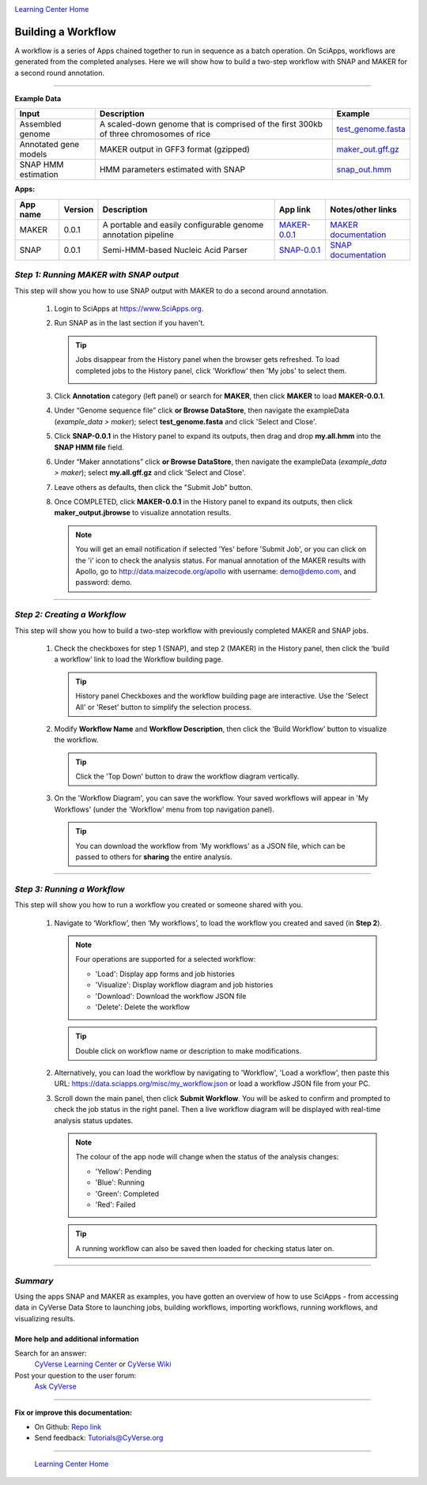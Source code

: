 |CyVerse logo|_

|Home_Icon|_
`Learning Center Home <http://learning.cyverse.org/>`_


Building a Workflow
------------------------------
A workflow is a series of Apps chained together to run in sequence as a batch operation. On SciApps, workflows are generated from the completed analyses. Here we will show how to build a two-step workflow with SNAP and MAKER for a second round annotation.  

----


**Example Data**

.. list-table::
    :header-rows: 1

    * - Input
      - Description
      - Example
    * - Assembled genome
      - A scaled-down genome that is comprised of the first 300kb of three chromosomes of rice
      - `test_genome.fasta <http://datacommons.cyverse.org/browse/iplant/home/sciapps/example/maker/test_genome.fasta>`_
    * - Annotated gene models
      - MAKER output in GFF3 format (gzipped)
      - `maker_out.gff.gz <http://datacommons.cyverse.org/browse/iplant/home/sciapps/example/maker/maker_out.gff.gz>`_
    * - SNAP HMM estimation
      - HMM parameters estimated with SNAP
      - `snap_out.hmm <http://datacommons.cyverse.org/browse/iplant/home/lwang/sci_data/results/SNAP-0.0.1_d603d196-8999-4866-8c49-000b1f226454/snap_out.hmm>`_

**Apps:**

.. list-table::
    :header-rows: 1

    * - App name
      - Version
      - Description
      - App link
      - Notes/other links
    * - MAKER
      - 0.0.1
      - A portable and easily configurable genome annotation pipeline
      - `MAKER-0.0.1 <https://www.sciapps.org/app_id/MAKER-0.0.1>`_
      - `MAKER documentation <http://www.yandell-lab.org/software/maker.html/>`_
    * - SNAP
      - 0.0.1
      - Semi-HMM-based Nucleic Acid Parser
      - `SNAP-0.0.1 <https://www.sciapps.org/app_id/SNAP-0.0.1>`_
      - `SNAP documentation <http://korflab.ucdavis.edu/software.html>`_

*Step 1: Running MAKER with SNAP output*
~~~~~~~~~~~~~~~~~~~~~~~~~~~~~~~~~~~~~~~~~~~~~~~~
This step will show you how to use SNAP output with MAKER to do a second around annotation.

  1. Login to SciApps at https://www.SciApps.org.

  2. Run SNAP as in the last section if you haven't. 

     .. Tip::
       Jobs disappear from the History panel when the browser gets refreshed. To load completed jobs to the History panel, click 'Workflow' then 'My jobs' to select them.

       |myjobs_window|

  3. Click **Annotation** category (left panel) or search for **MAKER**, then click **MAKER** to load **MAKER-0.0.1**.

     |build_workflow2|

  4. Under “Genome sequence file” click **or Browse DataStore**, then navigate the exampleData (*example_data > maker*); select **test_genome.fasta** and click 'Select and Close'.

  5. Click **SNAP-0.0.1** in the History panel to expand its outputs, then
     drag and drop **my.all.hmm** into the **SNAP HMM file** field.

  6. Under “Maker annotations” click **or Browse DataStore**, then navigate the exampleData (*example_data > maker*); select **my.all.gff.gz** and click 'Select and Close'.

  7. Leave others as defaults, then click the "Submit Job" button.

  8. Once COMPLETED, click **MAKER-0.0.1** in the History panel to expand its outputs, then click **maker_output.jbrowse** to visualize annotation results.

     .. Note::
       You will get an email notification if selected 'Yes' before 'Submit Job', or you can click on the 'i' icon to check the analysis status. For manual annotation of the MAKER results with Apollo, go to http://data.maizecode.org/apollo with username: demo@demo.com, and password: demo.         

----

*Step 2: Creating a Workflow*
~~~~~~~~~~~~~~~~~~~~~~~~~~~~~~~~~~~~~~~
This step will show you how to build a two-step workflow with previously completed MAKER and SNAP jobs.

  1. Check the checkboxes for step 1 (SNAP), and step 2 (MAKER) in the History panel, then click the ‘build a workflow’ link to load the Workflow building page.

     |build_workflow3|
    
     .. Tip::
        History panel Checkboxes and the workflow building page are interactive. Use the 'Select All' or 'Reset' button to simplify the selection process.

  2. Modify **Workflow Name** and **Workflow Description**, then click the ‘Build Workflow’ button to visualize the workflow.

     |annotation_workflow2|

     .. Tip::
       Click the 'Top Down' button to draw the workflow diagram vertically.

  3. On the 'Workflow Diagram', you can save the workflow. Your saved workflows will appear in 'My Workflows' (under the 'Workflow' menu from top navigation panel).

     .. Tip::
       You can download the workflow from 'My workflows' as a JSON file, which can be passed to others for **sharing** the entire analysis.

----

*Step 3: Running a Workflow*
~~~~~~~~~~~~~~~~~~~~~~~~~~~~~~~~~~~~~~~
This step will show you how to run a workflow you created or someone shared with you.

  1. Navigate to ‘Workflow’, then ‘My workflows’, to load the workflow you created and saved (in **Step 2**).

     |myworkflows_window|

     .. Note::

       Four operations are supported for a selected workflow:
   
       - 'Load': Display app forms and job histories
       - 'Visualize': Display workflow diagram and job histories
       - 'Download': Download the workflow JSON file 
       - 'Delete': Delete the workflow

     .. Tip::
       Double click on workflow name or description to make modifications.

  2. Alternatively, you can load the workflow by navigating to 'Workflow', 'Load a workflow', then paste this URL: https://data.sciapps.org/misc/my_workflow.json or load a workflow JSON file from your PC.

     |load_workflow|
 
  3. Scroll down the main panel, then click **Submit Workflow**. You will be asked to confirm and prompted to check the job status in the right panel. Then a live workflow diagram will be displayed with real-time analysis status updates.

     .. Note::

       |running_workflow|

       The colour of the app node will change when the status of the analysis changes:

       - 'Yellow': Pending
       - 'Blue': Running
       - 'Green': Completed
       - 'Red': Failed

     .. Tip::
        A running workflow can also be saved then loaded for checking status later on.

----

*Summary*
~~~~~~~~~

Using the apps SNAP and MAKER as examples, you have gotten an overview of how to use SciApps - from accessing data in CyVerse Data Store to launching jobs, building workflows, importing workflows, running workflows, and visualizing results.


More help and additional information
`````````````````````````````````````

..
    Short description and links to any reading materials

Search for an answer:
    `CyVerse Learning Center <http://learning.cyverse.org>`_ or
    `CyVerse Wiki <https://wiki.cyverse.org>`_

Post your question to the user forum:
    `Ask CyVerse <http://ask.iplantcollaborative.org/questions>`_

----

**Fix or improve this documentation:**

- On Github: `Repo link <https://github.com/CyVerse-learning-materials/SciApps_guide/blob/master/step4.rst>`_
- Send feedback: `Tutorials@CyVerse.org <Tutorials@CyVerse.org>`_

----

  |Home_Icon|_
  `Learning Center Home <http://learning.cyverse.org/>`_

.. |CyVerse logo| image:: ./img/cyverse_rgb.png
    :width: 500
    :height: 100
.. _CyVerse logo: http://learning.cyverse.org/
.. |Home_Icon| image:: ./img/homeicon.png
    :width: 25
    :height: 25
.. _Home_Icon: http://learning.cyverse.org/
.. |myjobs_window| image:: ./img/sci_apps/myjobs_window.gif
    :width: 627
    :height: 220
.. |build_workflow2| image:: ./img/sci_apps/build_workflow2.gif
    :width: 660
    :height: 246
.. |build_workflow3| image:: ./img/sci_apps/build_workflow3.gif
    :width: 660
    :height: 203
.. |annotation_workflow2| image:: ./img/sci_apps/annotation_workflow2.gif
    :width: 660
    :height: 323
.. |myworkflows_window| image:: ./img/sci_apps/my_workflow.gif
    :width: 660
    :height: 240
.. |load_workflow| image:: ./img/sci_apps/load_workflow.gif
    :width: 600
    :height: 135
.. |running_workflow| image:: ./img/sci_apps/running_workflow2.gif
    :width: 660
    :height: 199
